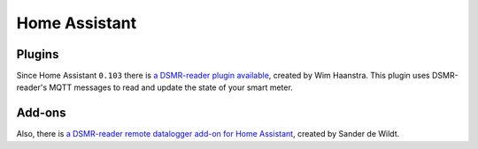 Home Assistant
==============

Plugins
-------
Since Home Assistant ``0.103`` there is `a DSMR-reader plugin available <https://www.home-assistant.io/integrations/dsmr_reader/>`_, created by Wim Haanstra.
This plugin uses DSMR-reader's MQTT messages to read and update the state of your smart meter.


Add-ons
-------
Also, there is `a DSMR-reader remote datalogger add-on for Home Assistant <https://github.com/sanderdw/hassio-addons>`_, created by Sander de Wildt.
